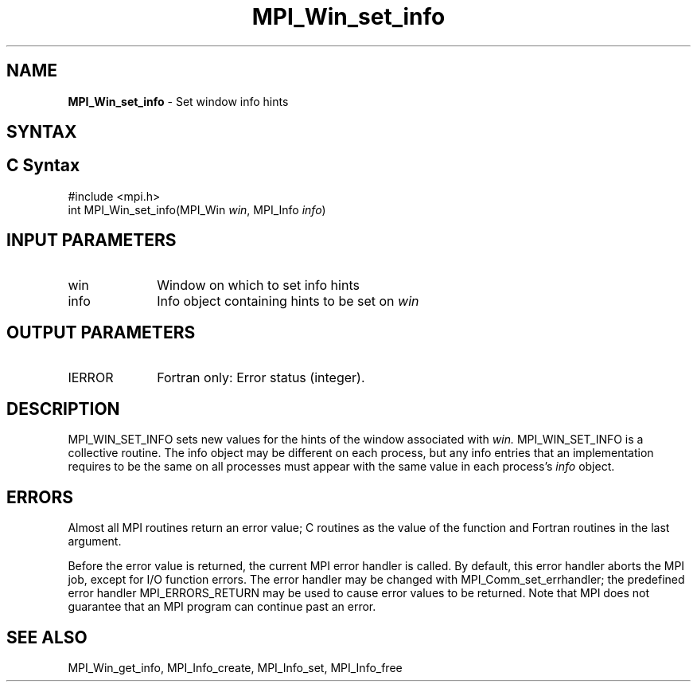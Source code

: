 .\" -*- nroff -*-
.\" Copyright (c) 2015      Research Organization for Information Science
.\"                         and Technology (RIST). All rights reserved.
.\" $COPYRIGHT$
.TH MPI_Win_set_info 3 "Sep 12, 2017" "3.0.0" "Open MPI"
.SH NAME
\fBMPI_Win_set_info\fP \- Set window info hints
.
.SH SYNTAX
.ft R
.SH C Syntax
.nf
#include <mpi.h>
int MPI_Win_set_info(MPI_Win \fIwin\fP, MPI_Info \fIinfo\fP)
.
.fi
.SH INPUT PARAMETERS
.ft R
.TP 1i
win
Window on which to set info hints
.TP 1i
info
Info object containing hints to be set on
.I win
.
.SH OUTPUT PARAMETERS
.TP 1i
IERROR
Fortran only: Error status (integer).
.
.SH DESCRIPTION
.ft R
MPI_WIN_SET_INFO sets new values for the hints of the window
associated with
.IR win.
MPI_WIN_SET_INFO is a collective routine. The info object may be
different on each process, but any info entries that an implementation
requires to be the same on all processes must appear with the same
value in each process's
.I info
object.
.
.SH ERRORS
Almost all MPI routines return an error value; C routines as the value
of the function and Fortran routines in the last argument.
.sp
Before the error value is returned, the current MPI error handler is
called. By default, this error handler aborts the MPI job, except for
I/O function errors. The error handler may be changed with
MPI_Comm_set_errhandler; the predefined error handler
MPI_ERRORS_RETURN may be used to cause error values to be
returned. Note that MPI does not guarantee that an MPI program can
continue past an error.
.
.SH SEE ALSO
MPI_Win_get_info,
MPI_Info_create,
MPI_Info_set,
MPI_Info_free
